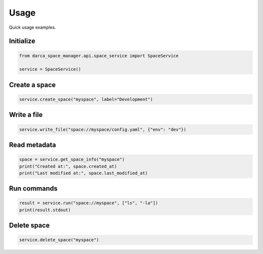 Usage
=====

Quick usage examples.

Initialize
----------

.. code-block:: python

    from darca_space_manager.api.space_service import SpaceService

    service = SpaceService()

Create a space
--------------

.. code-block:: python

    service.create_space("myspace", label="Development")

Write a file
------------

.. code-block:: python

    service.write_file("space://myspace/config.yaml", {"env": "dev"})

Read metadata
-------------

.. code-block:: python

    space = service.get_space_info("myspace")
    print("Created at:", space.created_at)
    print("Last modified at:", space.last_modified_at)

Run commands
------------

.. code-block:: python

    result = service.run("space://myspace", ["ls", "-la"])
    print(result.stdout)

Delete space
------------

.. code-block:: python

    service.delete_space("myspace")

